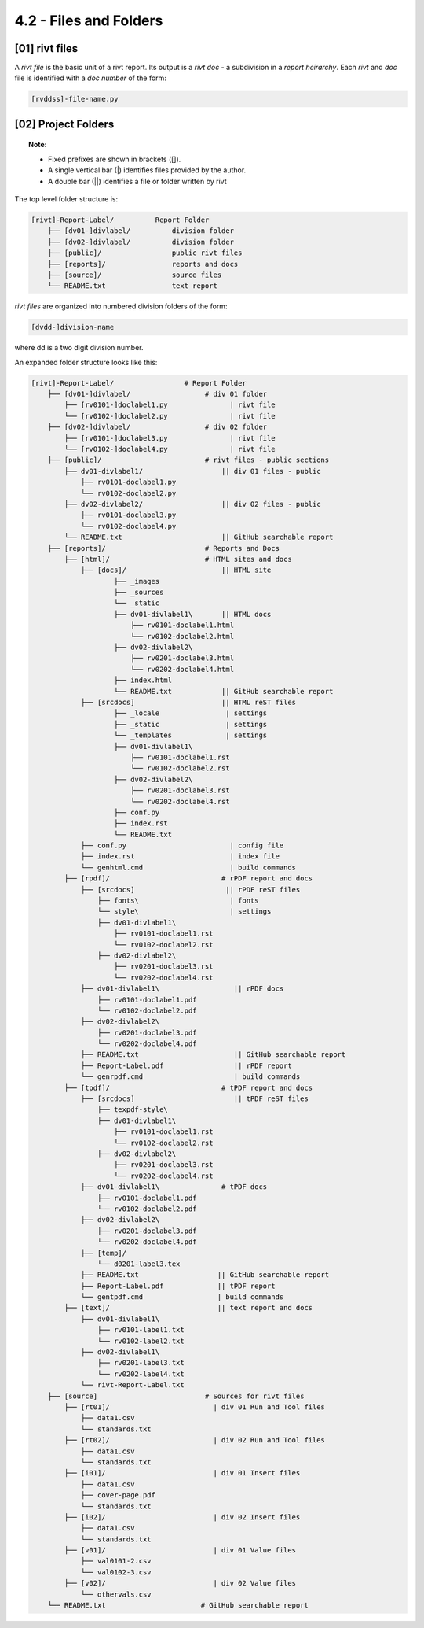 4.2 - Files and Folders
============================

**[01]** rivt files
--------------------

A *rivt file* is the basic unit of a rivt report. Its output is a *rivt doc* - a
subdivision in a *report heirarchy*. Each *rivt* and *doc* file is identified
with a *doc number* of the form:

.. code-block:: bash

    [rvddss]-file-name.py 


**[02]** Project Folders 
-------------------------------


.. topic:: Note: 

    - Fixed prefixes are shown in brackets ([]). 
    - A single vertical bar (|) identifies files provided by the author. 
    - A double bar (||) identifies a file or folder written by rivt 


The top level folder structure is:

.. code-block:: bash

    [rivt]-Report-Label/          Report Folder 
        ├── [dv01-]divlabel/          division folder
        ├── [dv02-]divlabel/          division folder                   
        ├── [public]/                 public rivt files
        ├── [reports]/                reports and docs
        ├── [source]/                 source files      
        └── README.txt                text report 


*rivt files* are organized into numbered division folders of the form:

.. code-block:: bash

    [dvdd-]division-name

where dd is a two digit division number. 

An expanded folder structure looks like this:

.. code-block:: bash


    [rivt]-Report-Label/                 # Report Folder
        ├── [dv01-]divlabel/                  # div 01 folder
            ├── [rv0101-]doclabel1.py               | rivt file
            └── [rv0102-]doclabel2.py               | rivt file
        ├── [dv02-]divlabel/                  # div 02 folder
            ├── [rv0101-]doclabel3.py               | rivt file
            └── [rv0102-]doclabel4.py               | rivt file         
        ├── [public]/                         # rivt files - public sections
            ├── dv01-divlabel1/                   || div 01 files - public
                ├── rv0101-doclabel1.py        
                └── rv0102-doclabel2.py  
            ├── dv02-divlabel2/                   || div 02 files - public
                ├── rv0101-doclabel3.py      
                └── rv0102-doclabel4.py
            └── README.txt                        || GitHub searchable report              
        ├── [reports]/                        # Reports and Docs
            ├── [html]/                       # HTML sites and docs
                ├── [docs]/                       || HTML site
                        ├── _images
                        ├── _sources
                        └── _static
                        ├── dv01-divlabel1\       || HTML docs
                            ├── rv0101-doclabel1.html
                            └── rv0102-doclabel2.html
                        ├── dv02-divlabel2\                            
                            ├── rv0201-doclabel3.html                       
                            └── rv0202-doclabel4.html
                        ├── index.html 
                        └── README.txt            || GitHub searchable report                      
                ├── [srcdocs]                     || HTML reST files
                        ├── _locale                | settings
                        ├── _static                | settings
                        └── _templates             | settings
                        ├── dv01-divlabel1\
                            ├── rv0101-doclabel1.rst
                            └── rv0102-doclabel2.rst
                        ├── dv02-divlabel2\                            
                            ├── rv0201-doclabel3.rst                        
                            └── rv0202-doclabel4.rst 
                        ├── conf.py                 
                        ├── index.rst              
                        └── README.txt 
                ├── conf.py                         | config file
                ├── index.rst                       | index file
                └── genhtml.cmd                     | build commands
            ├── [rpdf]/                           # rPDF report and docs             
                ├── [srcdocs]                      || rPDF reST files
                    ├── fonts\                      | fonts
                    └── style\                      | settings 
                    ├── dv01-divlabel1\
                        ├── rv0101-doclabel1.rst
                        └── rv0102-doclabel2.rst
                    ├── dv02-divlabel2\                            
                        ├── rv0201-doclabel3.rst                        
                        └── rv0202-doclabel4.rst
                ├── dv01-divlabel1\                  || rPDF docs   
                    ├── rv0101-doclabel1.pdf
                    └── rv0102-doclabel2.pdf
                ├── dv02-divlabel2\                            
                    ├── rv0201-doclabel3.pdf                       
                    └── rv0202-doclabel4.pdf
                ├── README.txt                       || GitHub searchable report 
                ├── Report-Label.pdf                 || rPDF report
                └── genrpdf.cmd                      | build commands
            ├── [tpdf]/                           # tPDF report and docs
                ├── [srcdocs]                        || tPDF reST files
                    ├── texpdf-style\
                    ├── dv01-divlabel1\
                        ├── rv0101-doclabel1.rst
                        └── rv0102-doclabel2.rst
                    ├── dv02-divlabel2\                            
                        ├── rv0201-doclabel3.rst                        
                        └── rv0202-doclabel4.rst
                ├── dv01-divlabel1\               # tPDF docs
                    ├── rv0101-doclabel1.pdf
                    └── rv0102-doclabel2.pdf
                ├── dv02-divlabel2\                            
                    ├── rv0201-doclabel3.pdf                       
                    └── rv0202-doclabel4.pdf
                ├── [temp]/
                    └── d0201-label3.tex  
                ├── README.txt                   || GitHub searchable report 
                ├── Report-Label.pdf             || tPDF report
                └── gentpdf.cmd                  | build commands
            ├── [text]/                          || text report and docs
                ├── dv01-divlabel1\
                    ├── rv0101-label1.txt      
                    └── rv0102-label2.txt
                ├── dv02-divlabel1\
                    ├── rv0201-label3.txt
                    └── rv0202-label4.txt
                └── rivt-Report-Label.txt                                    
        ├── [source]                          # Sources for rivt files 
            ├── [rt01]/                         | div 01 Run and Tool files 
                ├── data1.csv                
                └── standards.txt
            ├── [rt02]/                         | div 02 Run and Tool files 
                ├── data1.csv                   
                └── standards.txt
            ├── [i01]/                          | div 01 Insert files 
                ├── data1.csv
                ├── cover-page.pdf                       
                └── standards.txt
            ├── [i02]/                          | div 02 Insert files 
                ├── data1.csv                   
                └── standards.txt
            ├── [v01]/                          | div 01 Value files 
                ├── val0101-2.csv                 
                └── val0102-3.csv
            ├── [v02]/                          | div 02 Value files 
                └── othervals.csv
        └── README.txt                       # GitHub searchable report 


